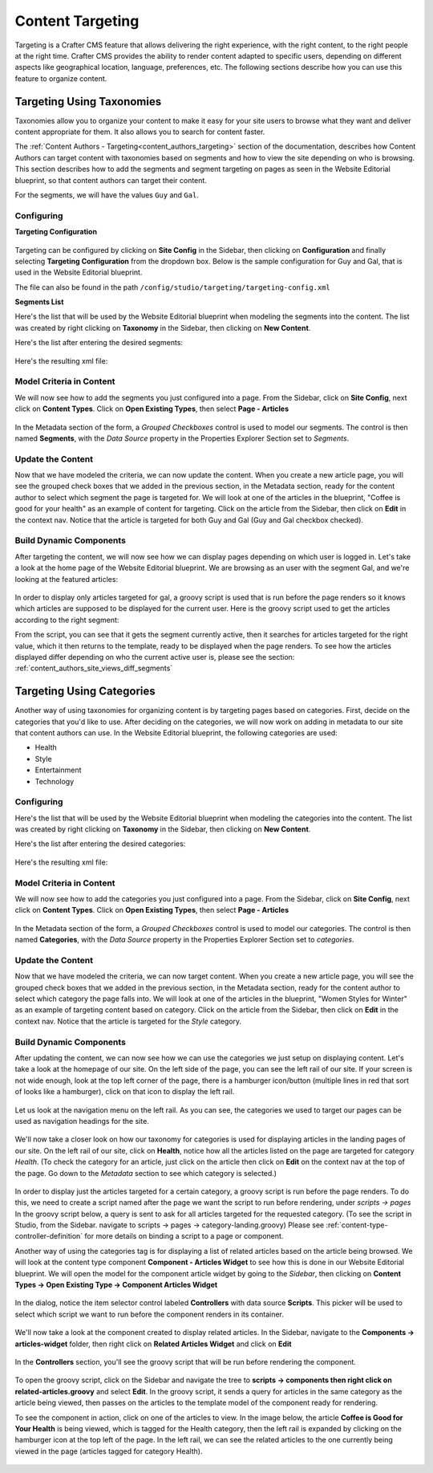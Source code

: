 .. _targeting:

=================
Content Targeting
=================

Targeting is a Crafter CMS feature that allows delivering the right experience, with the right
content, to the right people at the right time.  Crafter CMS provides the ability to render content
adapted to specific users, depending on different aspects like geographical location, language,
preferences, etc. The following sections describe how you can use this feature to organize content.

--------------------------
Targeting Using Taxonomies
--------------------------

Taxonomies allow you to organize your content to make it easy for your site users to browse what
they want and deliver content appropriate for them. It also allows you to search for content faster.

The :ref:`Content Authors - Targeting<content_authors_targeting>` section of the documentation,
describes how Content Authors can target content with taxonomies based on segments and how to view
the site depending on who is browsing. This section describes how to add the segments and segment
targeting on pages as seen in the Website Editorial blueprint, so that content authors can target
their content.

For the segments, we will have the values ``Guy`` and ``Gal``.

^^^^^^^^^^^
Configuring
^^^^^^^^^^^

**Targeting Configuration**

.. figure:: /_static/images/targeting/targeting-config-open.png
    :alt: Targeting - Open Configuration
    :width: 50 %
    :align: center

Targeting can be configured by clicking on **Site Config** in the Sidebar, then clicking on 
**Configuration** and finally selecting **Targeting Configuration** from the dropdown box.
Below is the sample configuration for Guy and Gal, that is used in the Website Editorial
blueprint.

The file can also be found in the path ``/config/studio/targeting/targeting-config.xml``

.. code-block:: xml
  :caption: Example targeting-config.xml
  :linenos:

  <targeting>
  
    <property>
      <name>segment</name>
      <label>Segment</label>
      <description>User segment.</description>
      <type>dropdown</type>
      <possible_values>
        <value>guy</value>
        <value>gal</value>
        <value></value>
      </possible_values>
      <default_value></default_value>
      <hint>Setting the segment will change content targeting to the audience selected.</hint>
    </property>
    
    <property>
      <name>name</name>
      <label>Name</label>
      <description>User's first and last name.</description>
      <type>input</type>
      <default_value>Joe Bloggs</default_value>
      <hint>Enter user's first and last name.</hint>
    </property>
    
  </targeting>

**Segments List**

Here's the list that will be used by the Website Editorial blueprint when modeling the segments
into the content.  The list was created by right clicking on **Taxonomy** in the Sidebar, then
clicking on **New Content**.

Here's the list after entering the desired segments:

.. figure:: /_static/images/targeting/tagging-segments.png
    :alt: Targeting - Segments Taxonomy
    :width: 80 %
    :align: center

Here's the resulting xml file:

.. code-block:: xml
  :linenos:
  :caption: segments.xml

  <component>
  
    ...
    
    <items>
      <item>
        <key>guy</key>
        <value>Guy</value>
      </item>
      <item>
        <key>gal</key>
        <value>Gal</value>
      </item>
    </items>
    
    ...
    
  </component>

^^^^^^^^^^^^^^^^^^^^^^^^^
Model Criteria in Content
^^^^^^^^^^^^^^^^^^^^^^^^^

We will now see how to add the segments you just configured into a page.  From the Sidebar, click
on **Site Config**, next click on **Content Types**.  Click on **Open Existing Types**, then select
**Page - Articles**

.. figure:: /_static/images/targeting/tagging-personas-model-open.png
    :alt: Targeting - Open Model Personas
    :width: 80 %
    :align: center

In the Metadata section of the form, a *Grouped Checkboxes* control is used to model our segments.
The control is then named **Segments**, with the *Data Source* property in the Properties Explorer
Section set to *Segments*.

.. figure:: /_static/images/targeting/tagging-personas-model.png
    :alt: Targeting - Model Taxonomy
    :width: 80 %
    :align: center

^^^^^^^^^^^^^^^^^^
Update the Content
^^^^^^^^^^^^^^^^^^

Now that we have modeled the criteria, we can now update the content. When you create a new article
page, you will see the grouped check boxes that we added in the previous section, in the Metadata
section, ready for the content author to select which segment the page is targeted for. We will
look at one of the articles in the blueprint, "Coffee is good for your health" as an example of
content for targeting.  Click on the article from the Sidebar, then click on **Edit** in the
context nav.  Notice that the article is targeted for both Guy and Gal (Guy and Gal checkbox
checked).

.. figure:: /_static/images/targeting/targeting-personas-tag-content.png
    :alt: Targeting - Segments Metadata in Content
    :width: 80 %
    :align: center


^^^^^^^^^^^^^^^^^^^^^^^^
Build Dynamic Components
^^^^^^^^^^^^^^^^^^^^^^^^

After targeting the content, we will now see how we can display pages depending on which user is
logged in. Let's take a look at the home page of the Website Editorial blueprint. We are browsing
as an user with the segment Gal, and we're looking at the featured articles:

.. figure:: /_static/images/targeting/tagging-personas-home-page.png
    :alt: Targeting - Targeted Home Page
    :width: 80 %
    :align: center

In order to display only articles targeted for gal, a groovy script is used that is run before the
page renders so it knows which articles are supposed to be displayed for the current user.  Here is
the groovy script used to get the articles according to the right segment:

.. code-block:: groovy
  :caption: Home Page Groovy Script
  :linenos:
  :emphasize-lines: 4,6

  import org.craftercms.sites.editorial.SearchHelper
  import org.craftercms.sites.editorial.ProfileUtils

  def segment = ProfileUtils.getSegment(profile, siteItemService)
  def searchHelper = new SearchHelper(searchService, urlTransformationService)
  def articles = searchHelper.searchArticles(true, null, segment)

  templateModel.articles = articles

From the script, you can see that it gets the segment currently active, then it searches for
articles targeted for the right value, which it then returns to the template, ready to be displayed
when the page renders. To see how the articles displayed differ depending on who the current active
user is, please see the section: :ref:`content_authors_site_views_diff_segments`


--------------------------
Targeting Using Categories
--------------------------

Another way of using taxonomies for organizing content is by targeting pages based on categories.
First, decide on the categories that you'd like to use. After deciding on the categories, we will
now work on adding in metadata to our site that content authors can use. In the Website Editorial
blueprint, the following categories are used:

- Health
- Style
- Entertainment
- Technology

^^^^^^^^^^^
Configuring
^^^^^^^^^^^

Here's the list that will be used by the Website Editorial blueprint when modeling the categories
into the content. The list was created by right clicking on **Taxonomy** in the Sidebar, then
clicking on **New Content**.

Here's the list after entering the desired categories:

.. figure:: /_static/images/targeting/tagging-categories.png
    :alt: Targeting - Categories
    :width: 80 %
    :align: center

Here's the resulting xml file:

.. code-block:: xml
  :caption: categories.xml

  <items>
    <item>
      <key>style</key>
      <value>Style</value>
    </item>
    <item>
      <key>health</key>
      <value>Health</value>
    </item>
    <item>
      <key>entertainment</key>
      <value>Entertainment</value>
    </item>
    <item>
      <key>technology</key>
      <value>Technology</value>
    </item>
  </items>

^^^^^^^^^^^^^^^^^^^^^^^^^
Model Criteria in Content
^^^^^^^^^^^^^^^^^^^^^^^^^

We will now see how to add the categories you just configured into a page.  From the Sidebar, click
on **Site Config**, next click on **Content Types**.  Click on **Open Existing Types**, then select
**Page - Articles**

.. figure:: /_static/images/targeting/tagging-personas-model-open.png
    :alt: Targeting - Open Model Categories
    :width: 80 %
    :align: center

In the Metadata section of the form, a *Grouped Checkboxes* control is used to model our categories.
The control is then named **Categories**, with the *Data Source* property in the Properties Explorer
Section set to *categories*.

.. figure:: /_static/images/targeting/tagging-categories-model.png
    :alt: Targeting - Model Categories
    :width: 80 %
    :align: center

^^^^^^^^^^^^^^^^^^
Update the Content
^^^^^^^^^^^^^^^^^^

Now that we have modeled the criteria, we can now target content. When you create a new article page,
you will see the grouped check boxes that we added in the previous section, in the Metadata section,
ready for the content author to select which category the page falls into. We will look at one of the
articles in the blueprint, "Women Styles for Winter" as an example of targeting content based on
category. Click on the article from the Sidebar, then click on **Edit** in the context nav. Notice
that the article is targeted for the *Style* category.

.. figure:: /_static/images/targeting/tagging-categories-tag-content.png
    :alt: Targeting - Categories Metadata in Content
    :width: 80 %
    :align: center

^^^^^^^^^^^^^^^^^^^^^^^^
Build Dynamic Components
^^^^^^^^^^^^^^^^^^^^^^^^

After updating the content, we can now see how we can use the categories we just setup on displaying
content. Let's take a look at the homepage of our site.  On the left side of the page, you can see
the left rail of our site.  If your screen is not wide enough, look at the top left corner of the
page, there is a hamburger icon/button (multiple lines in red that sort of looks like a hamburger),
click on that icon to display the left rail.

.. figure:: /_static/images/targeting/tagging-hamburger-icon.png
    :alt: Targeting - Hamburger Icon
    :width: 80 %
    :align: center

Let us look at the navigation menu on the left rail.  As you can see, the categories we used to
target our pages can be used as navigation headings for the site.

.. figure:: /_static/images/targeting/tagging-categories-left-rail.png
    :alt: Targeting - Categories Left Rail
    :width: 80 %
    :align: center

We'll now take a closer look on how our taxonomy for categories is used for displaying articles in
the landing pages of our site. On the left rail of our site, click on **Health**, notice how all
the articles listed on the page are targeted for category *Health*.  (To check the category for
an article, just click on the article then click on **Edit** on the context nav at the top of the
page. Go down to the *Metadata* section to see which category is selected.)

.. figure:: /_static/images/targeting/tagging-categories-landing.png
    :alt: Targeting - Categories Landing Page
    :width: 80 %
    :align: center

In order to display just the articles targeted for a certain category, a groovy script is run before
the page renders.  To do this, we need to create a script named after the page we want the script
to run before rendering, under *scripts -> pages*   In the groovy script below, a query is sent to
ask for all articles targeted for the requested category. (To see the script in Studio, from the
Sidebar. navigate to scripts -> pages -> category-landing.groovy) Please see
:ref:`content-type-controller-definition` for more details on binding a script to a page or component.

.. code-block:: groovy
  :caption: Category Landing Page Script
  :linenos:
  :emphasize-lines: 5, 8

  import org.craftercms.sites.editorial.SearchHelper
  import org.craftercms.sites.editorial.ProfileUtils

  def segment = ProfileUtils.getSegment(profile, siteItemService)
  def category = contentModel.category.text
  def maxArticles = contentModel.max_articles.text as Integer
  def searchHelper = new SearchHelper(searchService, urlTransformationService)
  def articles = searchHelper.searchArticles(false, category, segment, 0, maxArticles)

  templateModel.articles = articles

Another way of using the categories tag is for displaying a list of related articles based on the
article being browsed.  We will look at the content type component **Component - Articles Widget**
to see how this is done in our Website Editorial blueprint.  We will open the model for the
component article widget by going to the *Sidebar*, then clicking on **Content Types -> Open
Existing Type -> Component Articles Widget**

.. figure:: /_static/images/targeting/tagging-component-article-open.png
    :alt: Targeting - Open Component Article Widget
    :width: 80 %
    :align: center

In the dialog, notice the item selector control labeled **Controllers** with data source
**Scripts**.  This picker will be used to select which script we want to run before the component
renders in its container.

.. figure:: /_static/images/targeting/tagging-component-article-form.png
    :alt: Targeting - Form Component Article Widget
    :width: 80 %
    :align: center

We'll now take a look at the component created to display related articles. In the Sidebar,
navigate to the **Components -> articles-widget** folder, then right click on **Related Articles
Widget** and click on **Edit**

.. figure:: /_static/images/targeting/tagging-component-related-open.png
    :alt: Targeting - Open Component Related Articles
    :width: 50 %
    :align: center

In the **Controllers** section, you'll see the groovy script that will be run before rendering
the component.

.. figure:: /_static/images/targeting/tagging-component-related-form.png
    :alt: Targeting - Open Component Related Articles
    :width: 80 %
    :align: center

To open the groovy script, click on the Sidebar and navigate the tree to **scripts -> components
then right click on related-articles.groovy** and select **Edit**.  In the groovy script, it
sends a query for articles in the same category as the article being viewed, then passes on the
articles to the template model of the component ready for rendering.

.. code-block:: groovy
  :caption: Related Articles Component Script
  :linenos:
  :emphasize-lines: 8

  import org.craftercms.sites.editorial.SearchHelper
  import org.craftercms.sites.editorial.ProfileUtils

  def segment = ProfileUtils.getSegment(profile, siteItemService)
  def searchHelper = new SearchHelper(searchService, urlTransformationService)
  // articleCategories and articlePath should be provided as additionalModel of the component and
  // should be the categories of the current article
  def articles = searchHelper.searchArticles(false, articleCategories, segment, 0, 3, "-localId:\"${articlePath}\"")

  templateModel.articles = articles

To see the component in action, click on one of the articles to view.  In the image below, the
article **Coffee is Good for Your Health** is being viewed, which is tagged for the Health
category, then the left rail is expanded by clicking on the hamburger icon at the top left of
the page.  In the left rail, we can see the related articles to the one currently being viewed
in the page (articles tagged for category Health).

.. figure:: /_static/images/targeting/tagging-component-related-display.png
    :alt: Targeting - Script Component Related Articles
    :width: 80 %
    :align: center

